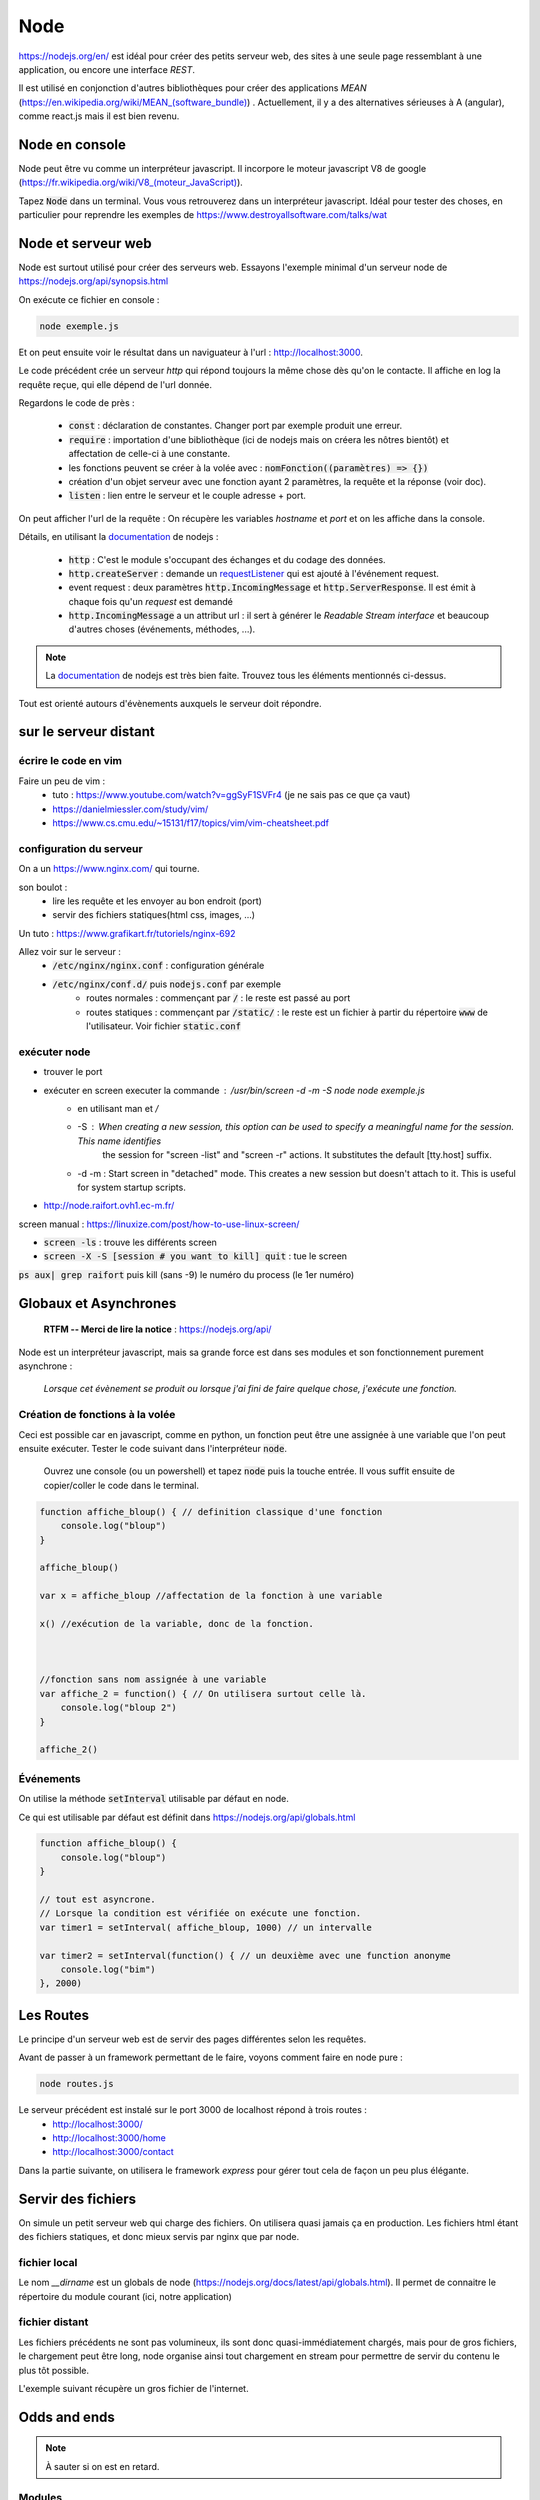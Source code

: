 ****
Node
****

https://nodejs.org/en/ est idéal pour créer des petits serveur web, des sites à une seule page ressemblant à une application, ou encore une interface *REST*.

Il est utilisé en conjonction d'autres bibliothèques pour créer des applications *MEAN* (`<https://en.wikipedia.org/wiki/MEAN_(software_bundle)>`_) . Actuellement, il y a des alternatives sérieuses à A (angular), comme react.js mais il est bien revenu.

Node en console
===============

Node peut être vu comme un interpréteur javascript. Il incorpore le moteur javascript V8 de google (`<https://fr.wikipedia.org/wiki/V8_(moteur_JavaScript)>`_).

Tapez :code:`Node` dans un terminal. Vous vous retrouverez dans un interpréteur javascript. Idéal pour tester des choses, en particulier pour reprendre les exemples de https://www.destroyallsoftware.com/talks/wat

Node et serveur web
===================

Node est surtout utilisé pour créer des serveurs web. Essayons l'exemple minimal d'un serveur node de https://nodejs.org/api/synopsis.html

.. code-block:: javascript
    :caption: exemple.js

    const http = require('http');

    const hostname = '127.0.0.1';
    const port = 3000;

    const server = http.createServer((req, res) => {
        res.statusCode = 200;
        res.setHeader('Content-Type', 'text/plain');
        res.end('Hello World\n');
    });

    server.listen(port, hostname, () => {
        console.log(`Server running at http://${hostname}:${port}/`);
    });


On exécute ce fichier en console :

.. code-block:: sh

  node exemple.js


Et on peut ensuite voir le résultat dans un naviguateur à l'url : http://localhost:3000.

Le code précédent crée un serveur *http* qui répond toujours la même chose dès qu'on le contacte. Il affiche en log la requête reçue, qui elle dépend de l'url donnée.


Regardons le code de près :

  * :code:`const` : déclaration de constantes. Changer port par exemple produit une erreur.
  * :code:`require` : importation d'une bibliothèque (ici de nodejs mais on créera les nôtres bientôt) et affectation de celle-ci à une constante.
  * les fonctions peuvent se créer à la volée avec : :code:`nomFonction((paramètres) => {})`
  * création d'un objet serveur avec une fonction ayant 2 paramètres, la requête et la réponse (voir doc).
  * :code:`listen` : lien entre le serveur et le couple adresse + port.


On peut afficher l'url de la requête : On récupère les variables *hostname* et *port* et on les affiche dans la console.
  
Détails, en utilisant la `documentation <https://nodejs.org/en/docs/>`_ de nodejs :

    * :code:`http` : C'est le module s'occupant des échanges et du codage des données.
    * :code:`http.createServer` : demande un `requestListener <https://www.w3schools.com/nodejs/func_http_requestlistener.asp>`_ qui est ajouté à l'événement request.
    * event request : deux paramètres :code:`http.IncomingMessage`  et :code:`http.ServerResponse`. Il est émit à chaque fois qu'un *request* est demandé
    * :code:`http.IncomingMessage` a un attribut url : il sert à générer le *Readable Stream interface* et beaucoup d'autres choses (événements, méthodes, ...).

.. note:: La `documentation <https://nodejs.org/api/>`_ de nodejs est très bien faite. Trouvez tous les éléments mentionnés ci-dessus.


Tout est orienté autours d'évènements auxquels le serveur doit répondre.


sur le serveur distant
======================

écrire le code en vim
--------------------- 


Faire un peu de vim :
    * tuto : https://www.youtube.com/watch?v=ggSyF1SVFr4 (je ne sais pas ce que ça vaut)
    * https://danielmiessler.com/study/vim/
    * https://www.cs.cmu.edu/~15131/f17/topics/vim/vim-cheatsheet.pdf


configuration du serveur
------------------------

On a un https://www.nginx.com/ qui tourne.

son boulot :
    * lire les requête et les envoyer au bon endroit (port)
    * servir des fichiers statiques(html css, images, ...)
    
Un tuto : https://www.grafikart.fr/tutoriels/nginx-692

Allez voir sur le serveur : 
    * :code:`/etc/nginx/nginx.conf` : configuration générale
    * :code:`/etc/nginx/conf.d/` puis :code:`nodejs.conf` par exemple
        * routes normales : commençant par :code:`/` : le reste est passé au port
        * routes statiques : commençant par :code:`/static/` : le reste est un fichier à partir du répertoire :code:`www` de l'utilisateur. Voir fichier :code:`static.conf`

exécuter node
-------------


* trouver le port 
* exécuter en screen executer la commande : `/usr/bin/screen -d -m -S node node exemple.js`
    * en utilisant man et `/`
    * -S : When creating a new session, this option can be used to specify a meaningful name for the session. This name  identifies
            the session for "screen -list" and "screen -r" actions. It substitutes the default [tty.host] suffix.
    * -d -m :  Start  screen  in  "detached"  mode.  This  creates a new session but doesn't attach to it. This is useful for system startup scripts.
* http://node.raifort.ovh1.ec-m.fr/

screen manual : https://linuxize.com/post/how-to-use-linux-screen/

* :code:`screen -ls` : trouve les différents screen
* :code:`screen -X -S [session # you want to kill] quit` : tue le screen

:code:`ps aux| grep raifort` puis kill (sans -9) le numéro du process (le 1er numéro)


Globaux et Asynchrones
======================

    **RTFM -- Merci de lire la notice** : https://nodejs.org/api/

Node est un interpréteur javascript, mais sa grande force est dans ses modules et son fonctionnement purement asynchrone :

    *Lorsque cet évènement se produit ou lorsque j'ai fini de faire quelque chose, j'exécute une fonction.*


Création de fonctions à la volée
--------------------------------

Ceci est possible car en javascript, comme en python, un fonction peut être une assignée à une variable que l'on peut ensuite exécuter. Tester le code suivant dans l'interpréteur :code:`node`. 
    
    Ouvrez une console (ou un powershell) et tapez :code:`node` puis la touche entrée. Il vous suffit ensuite de copier/coller le code dans le terminal.

.. code-block:: javascript

    function affiche_bloup() { // definition classique d'une fonction
        console.log("bloup")
    }

    affiche_bloup()

    var x = affiche_bloup //affectation de la fonction à une variable

    x() //exécution de la variable, donc de la fonction.



    //fonction sans nom assignée à une variable
    var affiche_2 = function() { // On utilisera surtout celle là.
        console.log("bloup 2")
    }

    affiche_2()

Événements
----------

On utilise la méthode :code:`setInterval` utilisable par défaut en node.

Ce qui est utilisable par défaut est définit dans https://nodejs.org/api/globals.html

.. code-block:: javascript

    function affiche_bloup() {
        console.log("bloup")
    }

    // tout est asyncrone.
    // Lorsque la condition est vérifiée on exécute une fonction.
    var timer1 = setInterval( affiche_bloup, 1000) // un intervalle

    var timer2 = setInterval(function() { // un deuxième avec une function anonyme
        console.log("bim")
    }, 2000)
        


Les Routes
==========

Le principe d'un serveur web est de servir des pages différentes selon les requêtes. 

Avant de passer à un framework permettant de le faire, voyons comment faire en node pure :


.. code-block:: javascript
    :caption: routes.js

	var http = require('http')

	var server = http.createServer((request, response) =>{
	    // http://www.ecma-international.org/ecma-262/5.1/#sec-11.9.3
	    response.statusCode = 200;
	    response.setHeader('Content-Type', 'text/html');

	    if (request.url === "/" || request.url === "/home") {
	        response.end("<html><head><title>home</title></head><body><h1>sweet home</h1></body></html>");
	    }
	    else if (request.url === "/contact") {
	        response.end("<html><head><title>contact</title></head><body><h1>contact</h1></body></html>");
	    }
	    else {
	      response.statusCode = 404;
	      response.setHeader('Content-Type', 'text/plain');
	      response.end();
	    }
	})

	server.listen(3000, 'localhost')
	console.log("c'est parti")


.. code-block:: sh

    node routes.js

Le serveur précédent est instalé sur le port 3000 de localhost répond à trois routes :
    * http://localhost:3000/
    * http://localhost:3000/home
    * http://localhost:3000/contact
    
Dans la partie suivante, on utilisera le framework *express* pour gérer tout cela de façon un peu plus élégante.


Servir des fichiers
===================

On simule un petit serveur web qui charge des fichiers. On utilisera quasi jamais ça en production. Les fichiers html étant des fichiers statiques, et donc mieux servis par nginx que par node.

fichier local
-------------


.. code-block:: javascript
    :caption: servir_fichier.js
    
    
    var http = require('http')
    var fs = require('fs')

    var server = http.createServer((request, response) =>{
        response.writeHead(200,  {'Content-Type': 'text/html'})

        //file stream
        var readStream = fs.createReadStream(__dirname + "/index.html", "utf8")
        readStream.pipe(response)
    })
    
    server.listen(3000, 'localhost')

Le nom `__dirname` est un globals de node (https://nodejs.org/docs/latest/api/globals.html). Il permet de connaitre le répertoire du module courant (ici, notre application) 


.. code-block:: html
    :caption: index.html
    
    <!doctype html>
    <html>
        <head>
            <title>Maison page</title>  
            <meta charset="utf-8" />
        
            <link href="https://fonts.googleapis.com/css?family=Indie+Flower" rel="stylesheet">
        
        
            <style>
                html, body {
                    margin:0;
                    padding:0;
                
                    background: skyblue;
                    color: #FFFFFF;
                    font-size: 2em;
                    text-align: center;

                }
                p {
                   font-family: 'Indie Flower', cursive; 
                }
            </style>
        </head>
        <body>
            <h1>Enfin du web !</h1>
            <p>Et on aime ça.</p>
        </body>
    </html>


fichier distant
---------------

Les fichiers précédents ne sont pas volumineux, ils sont donc quasi-immédiatement chargés, mais pour de gros fichiers, le chargement peut être long, node organise ainsi tout chargement en stream pour permettre de servir du contenu le plus tôt possible. 

L'exemple suivant récupère un gros fichier de l'internet.


.. code-block:: javascript
    :caption: gutemberg.js
    
    var http = require('http')

    // le streaming permet de commencer à envoyer des données alors que le fichier n'est pas fini.
    //exemple avec un gros fichier.

    var server = http.createServer((request, response) => {
    	response.statusCode = 200;
		response.setHeader('Content-Type', 'text/plain');
	
        // stream : chargement par paquets.
        http.get("http://www.gutenberg.org/files/4300/4300-0.txt", (response_get) => {
            response_get.setEncoding('utf8');
            response_get.pipe(response)
        });

    })


    server.listen(3000, 'localhost')
    console.log("c'est parti")


Odds and ends
=============

.. note:: À sauter si on est en retard.



Modules
-------


La force de Node est ses modules. Le mécanisme de création est assez spécial. On en créera lorsque l'on voudra séparer notre code en unités fonctionnelles.

Le mécanisme est expliqué dans les tutoriaux 6 et 7 du *ninja du net* : https://www.youtube.com/watch?v=xHLd36QoS4k&index=6&list=PL4cUxeGkcC9gcy9lrvMJ75z9maRw4byYp


Un module nommé :code:`un_module.js` :

.. code-block:: javascript

    //module.exports est un objet rendu par require.
    // on lui donne donc comme attribut, les méthodes et constante que l'on veut voir transmise.

    module.exports.klaxon = function() {
        console.log("tuuuut !");
    }


    module.exports.reponse = 42


On l'utilise dans le code suivant, qui est un fichier dans le même répertoire que le module :

.. code-block:: javascript

    // importe le module, c'est à dire que l'on rend l'objet module.exports
    // il est ensuite placé dans une variable, ici monModule
    var monModule = require("./un_module");

    monModule.klaxon()

    console.log(monModule.reponse)



La gestion des exports est le plus souvent utilisé comme on l'a vu en front en créant un objet ayant déjà tous ces attributs :

.. code-block:: javascript

    module.exports = {
        klaxon : () => {
            console.log("tuuuut !");
        },

        reponse: 42,
    }
    
    
scope de variables
------------------

.. note:: Pas forcément pertinent dans ce cours, on pourra passer outre si on est en retard.


En javascript, on peut utiliser des variables définies dans des *scopes* plus haut sans les redéfinir. Dans le code ci-après :code:`delta1` et :code:`delta2` sont ainsi mis à jour (pour avoir le même comportement en python par exemple, on aurait dû utiliser le mot clé *global*)

.. code-block:: javascript

    var delta_1 = 0  // ces variables vont être utilisées autre part.
    var delta_2 = 0  // un peu comme une variable "globale" (attention au scope)

    setInterval(() => {  // encore une autre façon d'écrire une fonction
        if (delta_1 == 3) {  // mieux vaut supprimer le timer dans le timer considéré.
            clearInterval(timer1)
            delta_1 += 1
        }
        else {
            delta_1 += 1
        }

        if (delta_2 == 10) {
            clearInterval(timer2)
            delta_2 += 1
        }
        else {
            delta_2 += 1
        }

    }, 1000)

    